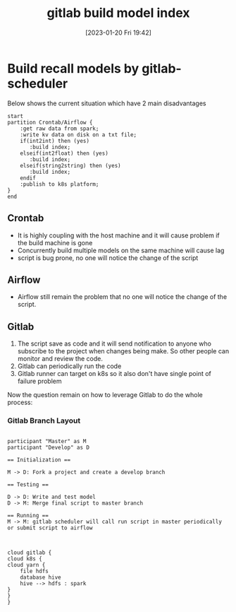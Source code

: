:PROPERTIES:
:ID:       0d485e59-4ccd-48cd-847b-7822e3617444
:END:
#+title: gitlab build model index
#+date: [2023-01-20 Fri 19:42]
* Build recall models by gitlab-scheduler

Below shows the current situation which have 2 main disadvantages

#+BEGIN_SRC plantuml :exports code :file ../i/current.png
start
partition Crontab/Airflow {
    :get raw data from spark;
    :write kv data on disk on a txt file;
    if(int2int) then (yes)
       :build index;
    elseif(int2float) then (yes)
       :build index;
    elseif(string2string) then (yes)
       :build index;
    endif
    :publish to k8s platform;
}
end
#+END_SRC

#+RESULTS:
[[file:../i/current.png]]
** Crontab
+ It is highly coupling with the host machine and it will cause problem if the build machine is gone
+ Concurrently build multiple models on the same machine will cause lag
+ script is bug prone, no one will notice the change of the script

** Airflow
+ Airflow still remain the problem that no one will notice the change of the script.

** Gitlab
1. The script save as code and it will send notification to anyone who subscribe to the project when changes being make. So other people can monitor and review the code.
2. Gitlab can periodically run the code
3. Gitlab runner can target on k8s so it also don't have single point of failure problem

Now the question remain on how to leverage Gitlab to do the whole process:

*** Gitlab Branch Layout
#+BEGIN_SRC plantuml :exports code :file i/current1.png

participant "Master" as M
participant "Develop" as D

== Initialization ==

M -> D: Fork a project and create a develop branch

== Testing ==

D -> D: Write and test model
D -> M: Merge final script to master branch

== Running ==
M -> M: gitlab scheduler will call run script in master periodically or submit script to airflow

#+END_SRC

#+RESULTS:
[[file:../i/current1.png]]


#+BEGIN_SRC plantuml :exports code :file i/current2.png

cloud gitlab {
cloud k8s {
cloud yarn {
    file hdfs
    database hive
    hive --> hdfs : spark
}
}
}

#+END_SRC

#+RESULTS:
[[file:i/current2.png]]
